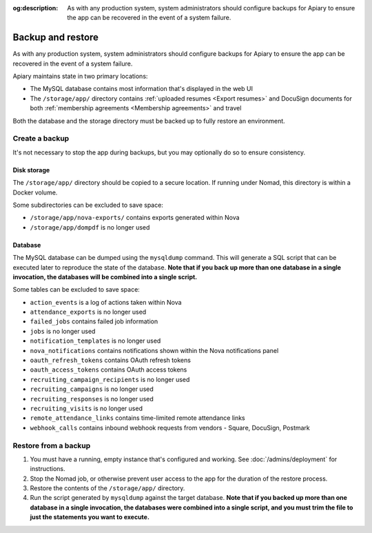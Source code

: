 :og:description: As with any production system, system administrators should configure backups for Apiary to ensure the app can be recovered in the event of a system failure.

.. vale Google.Passive = NO
.. vale Google.Will = NO
.. vale write-good.E-Prime = NO
.. vale write-good.Passive = NO

Backup and restore
==================

As with any production system, system administrators should configure backups for Apiary to ensure the app can be recovered in the event of a system failure.

Apiary maintains state in two primary locations:

- The MySQL database contains most information that's displayed in the web UI
- The ``/storage/app/`` directory contains :ref:`uploaded resumes <Export resumes>` and DocuSign documents for both :ref:`membership agreements <Membership agreements>` and travel

Both the database and the storage directory must be backed up to fully restore an environment.

Create a backup
---------------

It's not necessary to stop the app during backups, but you may optionally do so to ensure consistency.

Disk storage
~~~~~~~~~~~~

The ``/storage/app/`` directory should be copied to a secure location.
If running under Nomad, this directory is within a Docker volume.

Some subdirectories can be excluded to save space:

- ``/storage/app/nova-exports/`` contains exports generated within Nova
- ``/storage/app/dompdf`` is no longer used

Database
~~~~~~~~

The MySQL database can be dumped using the ``mysqldump`` command.
This will generate a SQL script that can be executed later to reproduce the state of the database.
**Note that if you back up more than one database in a single invocation, the databases will be combined into a single script.**

Some tables can be excluded to save space:

- ``action_events`` is a log of actions taken within Nova
- ``attendance_exports`` is no longer used
- ``failed_jobs`` contains failed job information
- ``jobs`` is no longer used
- ``notification_templates`` is no longer used
- ``nova_notifications`` contains notifications shown within the Nova notifications panel
- ``oauth_refresh_tokens`` contains OAuth refresh tokens
- ``oauth_access_tokens`` contains OAuth access tokens
- ``recruiting_campaign_recipients`` is no longer used
- ``recruiting_campaigns`` is no longer used
- ``recruiting_responses`` is no longer used
- ``recruiting_visits`` is no longer used
- ``remote_attendance_links`` contains time-limited remote attendance links
- ``webhook_calls`` contains inbound webhook requests from vendors - Square, DocuSign, Postmark

Restore from a backup
---------------------

1. You must have a running, empty instance that's configured and working. See :doc:`/admins/deployment` for instructions.
2. Stop the Nomad job, or otherwise prevent user access to the app for the duration of the restore process.
3. Restore the contents of the ``/storage/app/`` directory.
4. Run the script generated by ``mysqldump`` against the target database. **Note that if you backed up more than one database in a single invocation, the databases were combined into a single script, and you must trim the file to just the statements you want to execute.**
